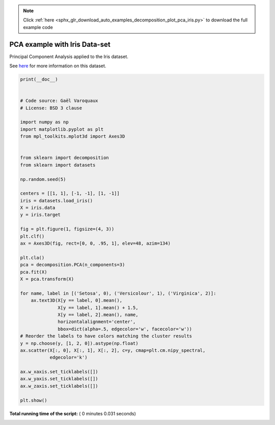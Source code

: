 .. note::
    :class: sphx-glr-download-link-note

    Click :ref:`here <sphx_glr_download_auto_examples_decomposition_plot_pca_iris.py>` to download the full example code
.. rst-class:: sphx-glr-example-title

.. _sphx_glr_auto_examples_decomposition_plot_pca_iris.py:


=========================================================
PCA example with Iris Data-set
=========================================================

Principal Component Analysis applied to the Iris dataset.

See `here <https://en.wikipedia.org/wiki/Iris_flower_data_set>`_ for more
information on this dataset.





.. image:: /auto_examples/decomposition/images/sphx_glr_plot_pca_iris_001.png
    :class: sphx-glr-single-img





.. code-block:: python

    print(__doc__)


    # Code source: Gaël Varoquaux
    # License: BSD 3 clause

    import numpy as np
    import matplotlib.pyplot as plt
    from mpl_toolkits.mplot3d import Axes3D


    from sklearn import decomposition
    from sklearn import datasets

    np.random.seed(5)

    centers = [[1, 1], [-1, -1], [1, -1]]
    iris = datasets.load_iris()
    X = iris.data
    y = iris.target

    fig = plt.figure(1, figsize=(4, 3))
    plt.clf()
    ax = Axes3D(fig, rect=[0, 0, .95, 1], elev=48, azim=134)

    plt.cla()
    pca = decomposition.PCA(n_components=3)
    pca.fit(X)
    X = pca.transform(X)

    for name, label in [('Setosa', 0), ('Versicolour', 1), ('Virginica', 2)]:
        ax.text3D(X[y == label, 0].mean(),
                  X[y == label, 1].mean() + 1.5,
                  X[y == label, 2].mean(), name,
                  horizontalalignment='center',
                  bbox=dict(alpha=.5, edgecolor='w', facecolor='w'))
    # Reorder the labels to have colors matching the cluster results
    y = np.choose(y, [1, 2, 0]).astype(np.float)
    ax.scatter(X[:, 0], X[:, 1], X[:, 2], c=y, cmap=plt.cm.nipy_spectral,
               edgecolor='k')

    ax.w_xaxis.set_ticklabels([])
    ax.w_yaxis.set_ticklabels([])
    ax.w_zaxis.set_ticklabels([])

    plt.show()

**Total running time of the script:** ( 0 minutes  0.031 seconds)


.. _sphx_glr_download_auto_examples_decomposition_plot_pca_iris.py:


.. only :: html

 .. container:: sphx-glr-footer
    :class: sphx-glr-footer-example



  .. container:: sphx-glr-download

     :download:`Download Python source code: plot_pca_iris.py <plot_pca_iris.py>`



  .. container:: sphx-glr-download

     :download:`Download Jupyter notebook: plot_pca_iris.ipynb <plot_pca_iris.ipynb>`


.. only:: html

 .. rst-class:: sphx-glr-signature

    `Gallery generated by Sphinx-Gallery <https://sphinx-gallery.readthedocs.io>`_
